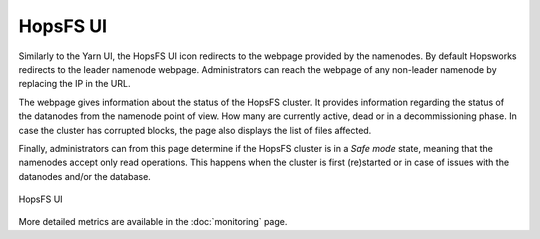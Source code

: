 =========
HopsFS UI
=========

Similarly to the Yarn UI, the HopsFS UI icon redirects to the webpage provided by the namenodes. By default Hopsworks redirects to the leader namenode webpage. Administrators can reach the webpage of any non-leader namenode by replacing the IP in the URL.

The webpage gives information about the status of the HopsFS cluster. It provides information regarding the status of the datanodes from the namenode point of view. How many are currently active, dead or in a decommissioning phase. 
In case the cluster has corrupted blocks, the page also displays the list of files affected.

Finally, administrators can from this page determine if the HopsFS cluster is in a `Safe mode` state, meaning that the namenodes accept only read operations. This happens when the cluster is first (re)started or in case of issues with the datanodes and/or the database.

.. _hdfs-ui.png: ../_images/admin/hdfs-ui.png
.. figure:: ../imgs/admin/hdfs-ui.png
   :alt: Edit user 
   :target: `hdfs-ui.png`_
   :align: center
   :figclass: align-center

   HopsFS UI

More detailed metrics are available in the :doc:`monitoring` page.
